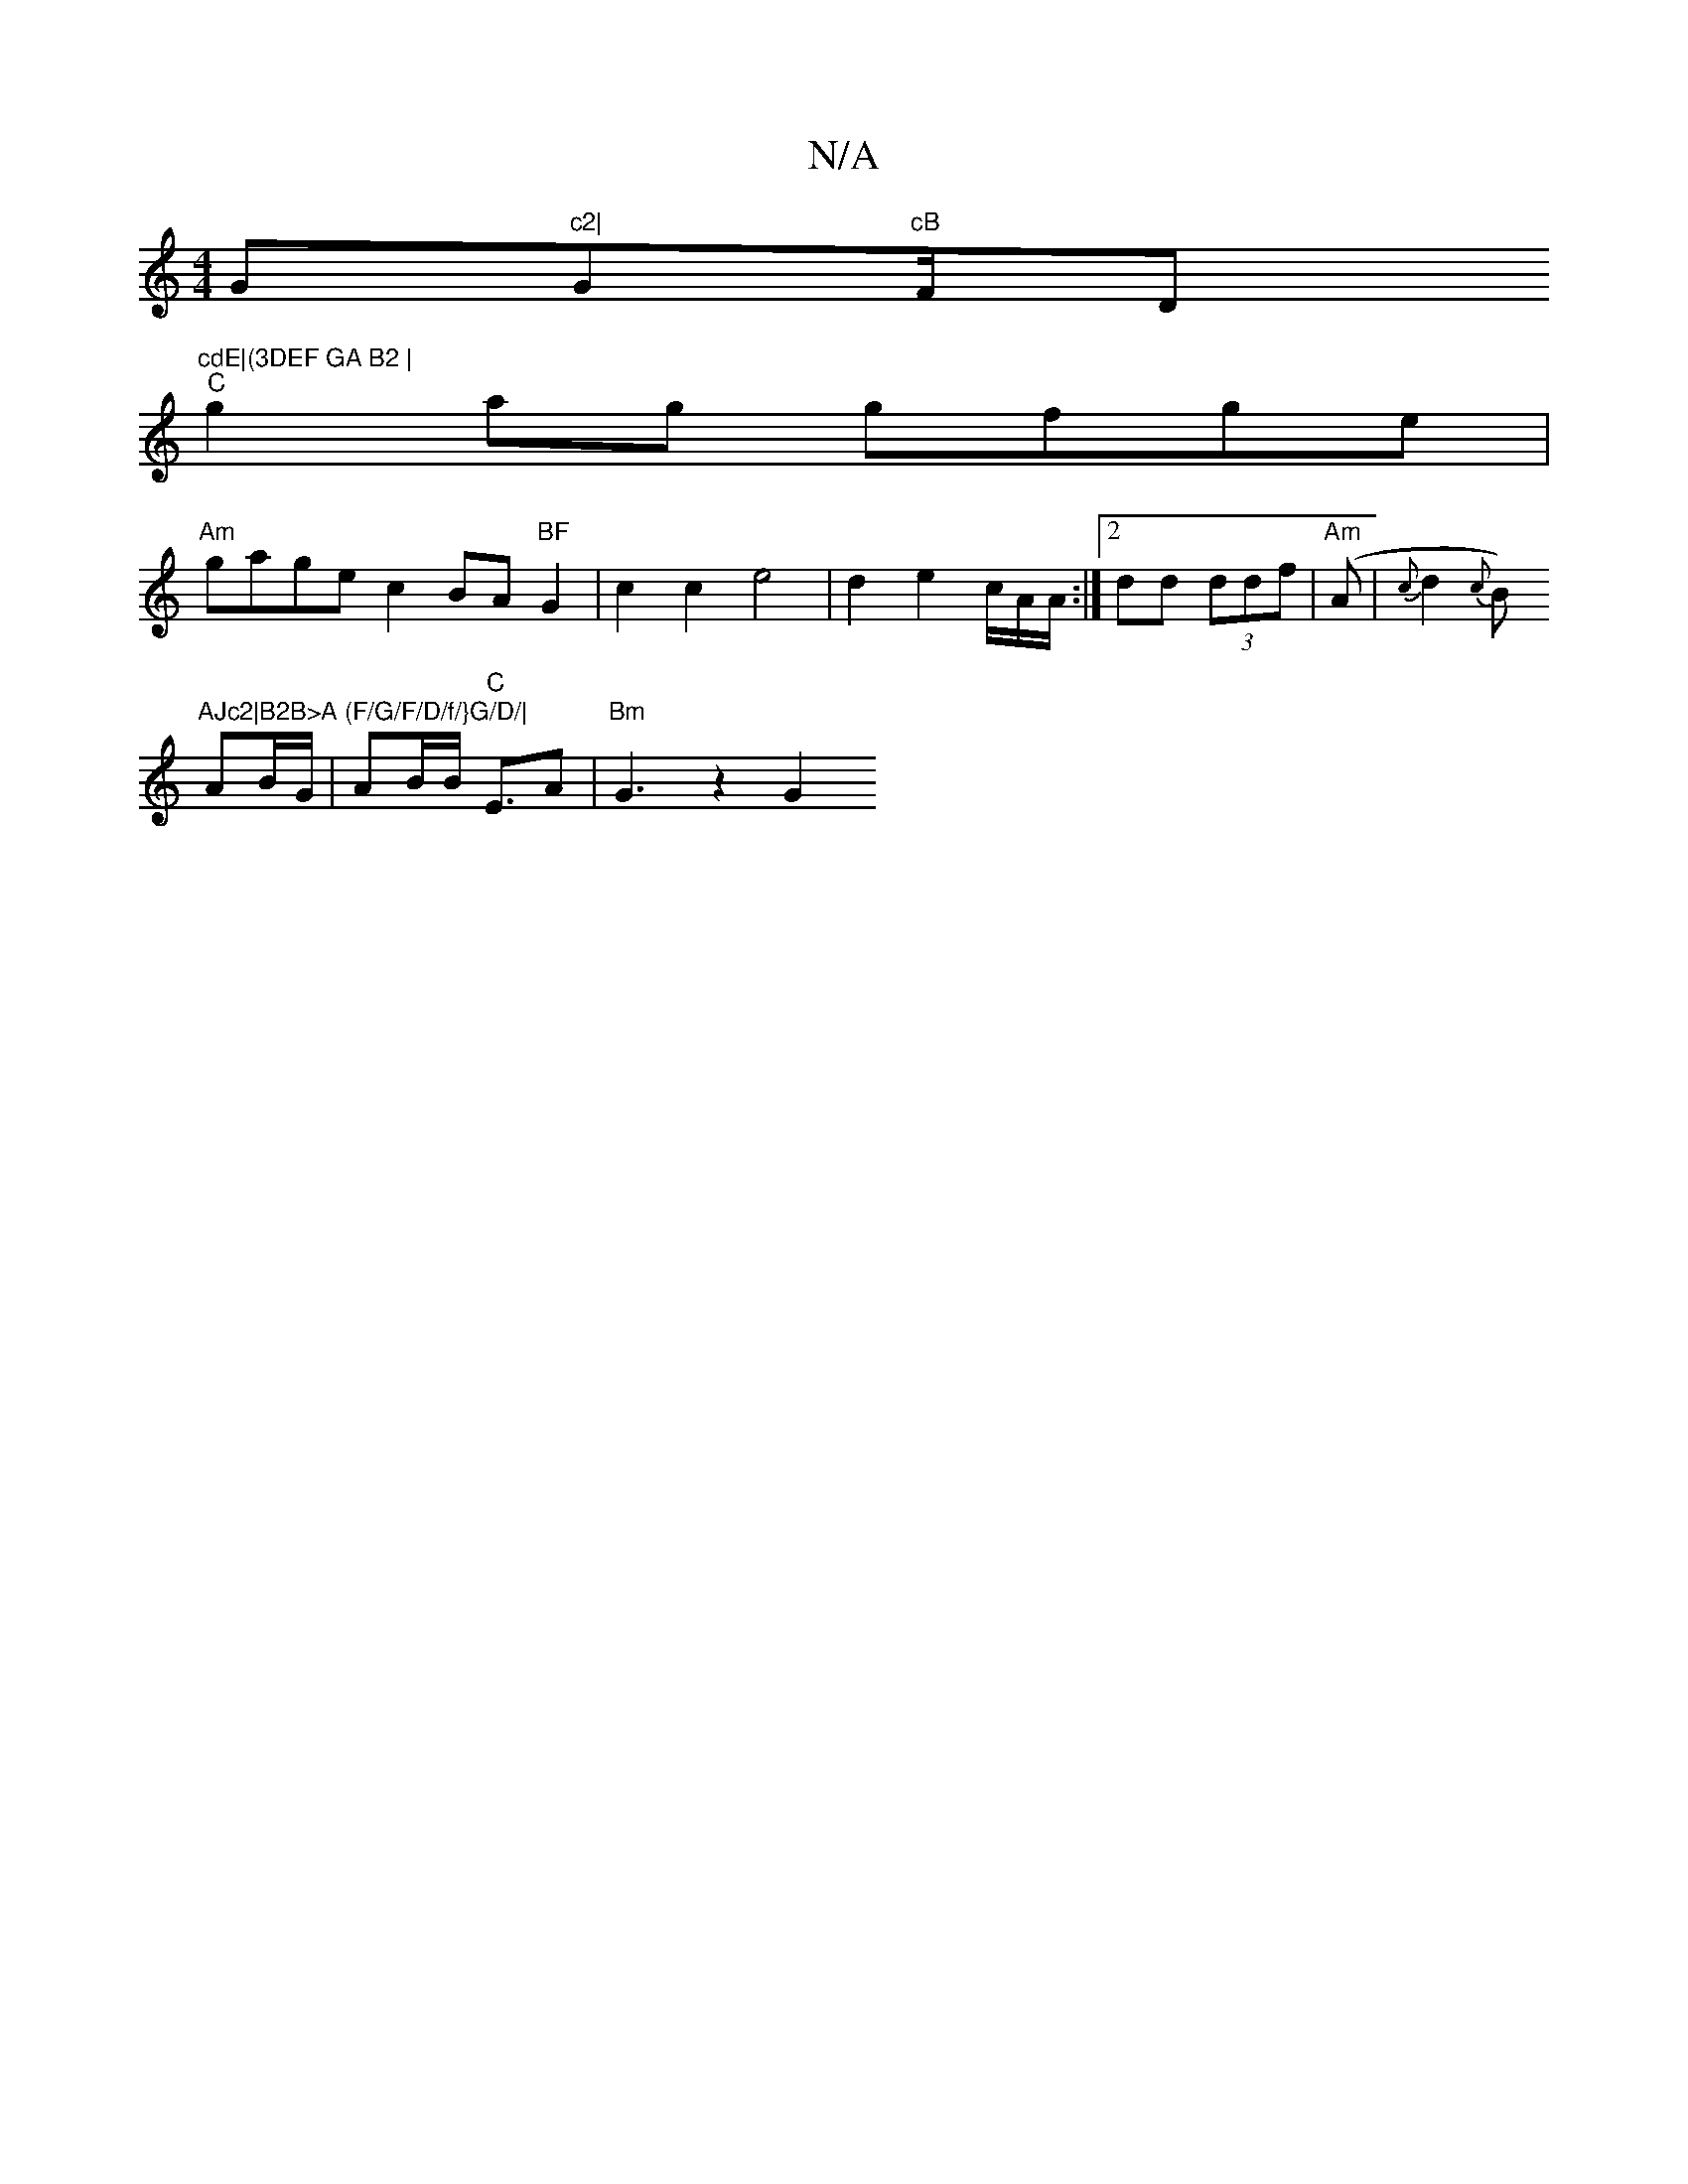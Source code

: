 X:1
T:N/A
M:4/4
R:N/A
K:Cmajor
G"c2|"Gm"cB "F/2D"^cdE|(3DEF GA B2 |
"C"g2ag gfge|
"Am" gage c2 BA"BF"G2 | c2c2e4| d2 e2 c/2A/2A/2:|2 dd (3ddf | "Am"(A |{c}d2{c}B)"AJc2|B2B>A (F/G/F/D/f/}G/D/|
AB/G/ | AB/B/ "C"E>A2 | "Bm" G3- z2 G2 